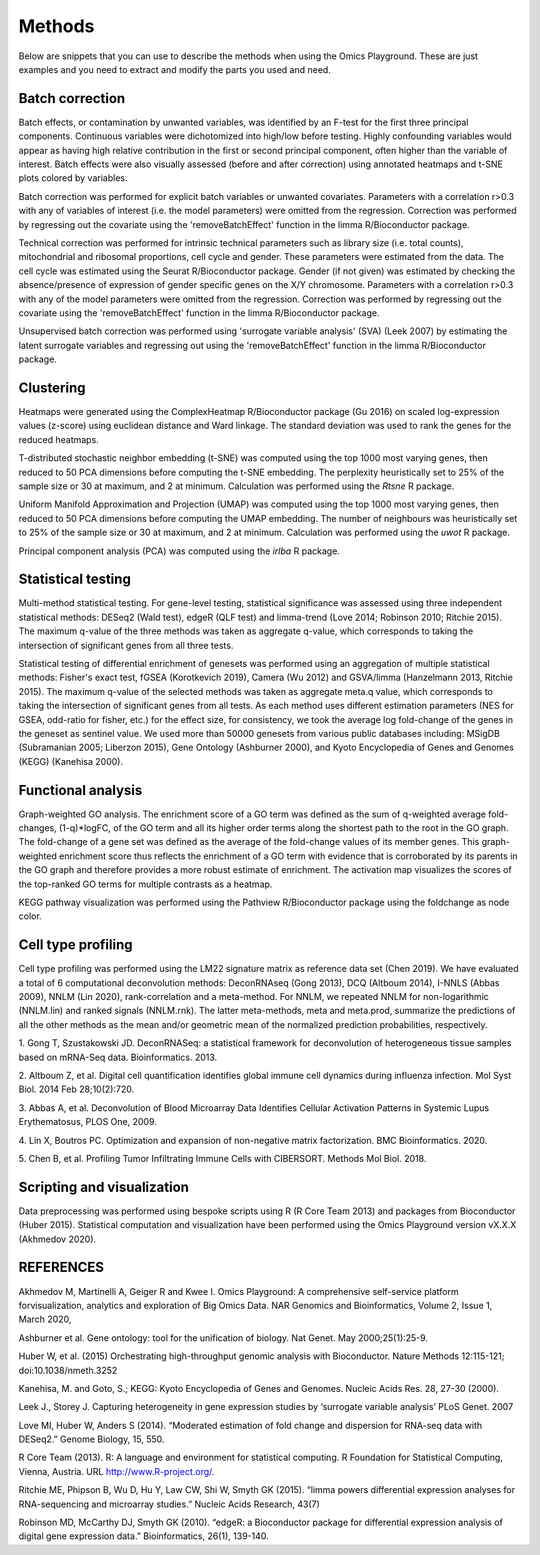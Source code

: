 .. _Methods:


Methods
================================================================================


Below are snippets that you can use to describe the methods when using
the Omics Playground. These are just examples and you need to extract
and modify the parts you used and need.


Batch correction 
-----------------

Batch effects, or contamination by unwanted variables, was identified
by an F-test for the first three principal components. Continuous
variables were dichotomized into high/low before testing. Highly
confounding variables would appear as having high relative
contribution in the first or second principal component, often higher
than the variable of interest. Batch effects were also visually
assessed (before and after correction) using annotated heatmaps and
t-SNE plots colored by variables.

Batch correction was performed for explicit batch
variables or unwanted covariates. Parameters with a correlation r>0.3
with any of variables of interest (i.e. the model parameters) were
omitted from the regression. Correction was performed by regressing
out the covariate using the 'removeBatchEffect' function in the limma
R/Bioconductor package.

Technical correction was performed for intrinsic technical parameters such as library size (i.e. total
counts), mitochondrial and ribosomal proportions, cell cycle and
gender. These parameters were estimated from the data. The cell cycle
was estimated using the Seurat R/Bioconductor package. Gender (if not
given) was estimated by checking the absence/presence of expression of
gender specific genes on the X/Y chromosome. Parameters with a
correlation r>0.3 with any of the model parameters were omitted from
the regression. Correction was performed by regressing out the
covariate using the 'removeBatchEffect' function in the limma
R/Bioconductor package.

Unsupervised batch correction was performed using
'surrogate variable analysis' (SVA) (Leek 2007) by estimating the
latent surrogate variables and regressing out using the
'removeBatchEffect' function in the limma R/Bioconductor package.


Clustering
---------------------------

Heatmaps were generated using the ComplexHeatmap R/Bioconductor
package (Gu 2016) on scaled log-expression values (z-score) using
euclidean distance and Ward linkage. The standard deviation was used
to rank the genes for the reduced heatmaps.

T-distributed stochastic neighbor embedding (t-SNE) was computed using
the top 1000 most varying genes, then reduced to 50 PCA dimensions
before computing the t-SNE embedding. The perplexity heuristically set
to 25% of the sample size or 30 at maximum, and 2 at
minimum. Calculation was performed using the `Rtsne` R package.

Uniform Manifold Approximation and Projection (UMAP) was computed
using the top 1000 most varying genes, then reduced to 50 PCA
dimensions before computing the UMAP embedding. The number of
neighbours was heuristically set to 25% of the sample size or 30 at
maximum, and 2 at minimum. Calculation was performed using the `uwot`
R package.

Principal component analysis (PCA) was computed using the `irlba` R
package.


Statistical testing
---------------------------

Multi-method statistical testing. For gene-level testing, statistical
significance was assessed using three independent statistical methods:
DESeq2 (Wald test), edgeR (QLF test) and limma-trend (Love 2014;
Robinson 2010; Ritchie 2015). The maximum q-value of the three methods
was taken as aggregate q-value, which corresponds to taking the
intersection of significant genes from all three tests.


Statistical testing of differential enrichment of genesets was
performed using an aggregation of multiple statistical methods:
Fisher's exact test, fGSEA (Korotkevich 2019), Camera (Wu 2012) and
GSVA/limma (Hanzelmann 2013, Ritchie 2015). The maximum q-value of the
selected methods was taken as aggregate meta.q value, which
corresponds to taking the intersection of significant genes from all
tests. As each method uses different estimation parameters (NES for
GSEA, odd-ratio for fisher, etc.) for the effect size, for
consistency, we took the average log fold-change of the genes in the
geneset as sentinel value. We used more than 50000 genesets from
various public databases including: MSigDB (Subramanian 2005; Liberzon
2015), Gene Ontology (Ashburner 2000), and Kyoto Encyclopedia of Genes
and Genomes (KEGG) (Kanehisa 2000).


Functional analysis
---------------------------

Graph-weighted GO analysis. The enrichment score of a GO term was
defined as the sum of q-weighted average fold-changes, (1-q)*logFC, of
the GO term and all its higher order terms along the shortest path to
the root in the GO graph. The fold-change of a gene set was defined as
the average of the fold-change values of its member genes. This
graph-weighted enrichment score thus reflects the enrichment of a GO
term with evidence that is corroborated by its parents in the GO graph
and therefore provides a more robust estimate of enrichment. The
activation map visualizes the scores of the top-ranked GO terms for
multiple contrasts as a heatmap.

KEGG pathway visualization was performed using the Pathview
R/Bioconductor package using the foldchange as node color.

Cell type profiling
--------------------

Cell type profiling was performed using the LM22 signature matrix as
reference data set (Chen 2019). We have evaluated a total of 6 computational deconvolution
methods: DeconRNAseq (Gong 2013), DCQ (Altboum 2014), I-NNLS (Abbas
2009), NNLM (Lin 2020), rank-correlation and a meta-method. For NNLM,
we repeated NNLM for non-logarithmic (NNLM.lin) and ranked signals
(NNLM.rnk). The latter meta-methods, meta and meta.prod, summarize the
predictions of all the other methods as the mean and/or geometric mean
of the normalized prediction probabilities, respectively.

1. Gong T, Szustakowski JD. DeconRNASeq: a statistical framework for
deconvolution of heterogeneous tissue samples based on mRNA-Seq
data. Bioinformatics. 2013. 

2. Altboum Z, et al. Digital cell quantification identifies global immune
cell dynamics during influenza infection. Mol Syst Biol. 2014 Feb
28;10(2):720. 

3. Abbas A, et al. Deconvolution of Blood Microarray Data Identifies
Cellular Activation Patterns in Systemic Lupus Erythematosus, PLOS
One, 2009. 

4. Lin X, Boutros PC. Optimization and expansion of non-negative matrix
factorization. BMC Bioinformatics. 2020.

5. Chen B, et al. Profiling Tumor Infiltrating Immune Cells with
CIBERSORT. Methods Mol Biol. 2018.


Scripting and visualization
---------------------------

Data preprocessing was performed using bespoke scripts using R (R Core
Team 2013) and packages from Bioconductor (Huber 2015). Statistical
computation and visualization have been performed using the Omics
Playground version vX.X.X (Akhmedov 2020).



REFERENCES 
---------------------------

Akhmedov M, Martinelli A, Geiger R and Kwee I. Omics Playground: A
comprehensive self-service platform forvisualization, analytics and
exploration of Big Omics Data. NAR Genomics and Bioinformatics, Volume
2, Issue 1, March 2020,

Ashburner et al. Gene ontology: tool for the unification of
biology. Nat Genet. May 2000;25(1):25-9.


Huber W, et al. (2015) Orchestrating high-throughput genomic analysis
with Bioconductor. Nature Methods 12:115-121; doi:10.1038/nmeth.3252

Kanehisa, M. and Goto, S.; KEGG: Kyoto Encyclopedia of Genes and
Genomes. Nucleic Acids Res. 28, 27-30 (2000).

Leek J., Storey J. Capturing heterogeneity in gene expression studies
by ‘surrogate variable analysis’ PLoS Genet. 2007

Love MI, Huber W, Anders S (2014). “Moderated estimation of fold
change and dispersion for RNA-seq data with DESeq2.” Genome Biology,
15, 550.

R Core Team (2013). R: A language and environment for statistical
computing. R Foundation for Statistical Computing, Vienna, Austria.
URL http://www.R-project.org/.

Ritchie ME, Phipson B, Wu D, Hu Y, Law CW, Shi W, Smyth GK
(2015). “limma powers differential expression analyses for
RNA-sequencing and microarray studies.” Nucleic Acids Research, 43(7)


Robinson MD, McCarthy DJ, Smyth GK (2010). “edgeR: a Bioconductor
package for differential expression analysis of digital gene
expression data.” Bioinformatics, 26(1), 139-140.
